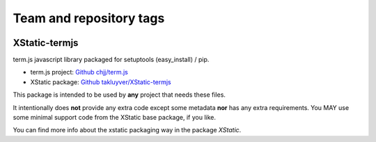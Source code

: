 ========================
Team and repository tags
========================

.. image:: http://governance.openstack.org/badges/deb-python-xstatic-term.js.svg
    :target: http://governance.openstack.org/reference/tags/index.html

.. Change things from this point on

XStatic-termjs
--------------

term.js javascript library packaged for setuptools (easy_install) / pip.

* term.js project: `Github chjj/term.js <https://github.com/chjj/term.js>`_
* XStatic package: `Github takluyver/XStatic-termjs <https://github.com/takluyver/XStatic-termjs>`_

This package is intended to be used by **any** project that needs these files.

It intentionally does **not** provide any extra code except some metadata
**nor** has any extra requirements. You MAY use some minimal support code from
the XStatic base package, if you like.

You can find more info about the xstatic packaging way in the package `XStatic`.

